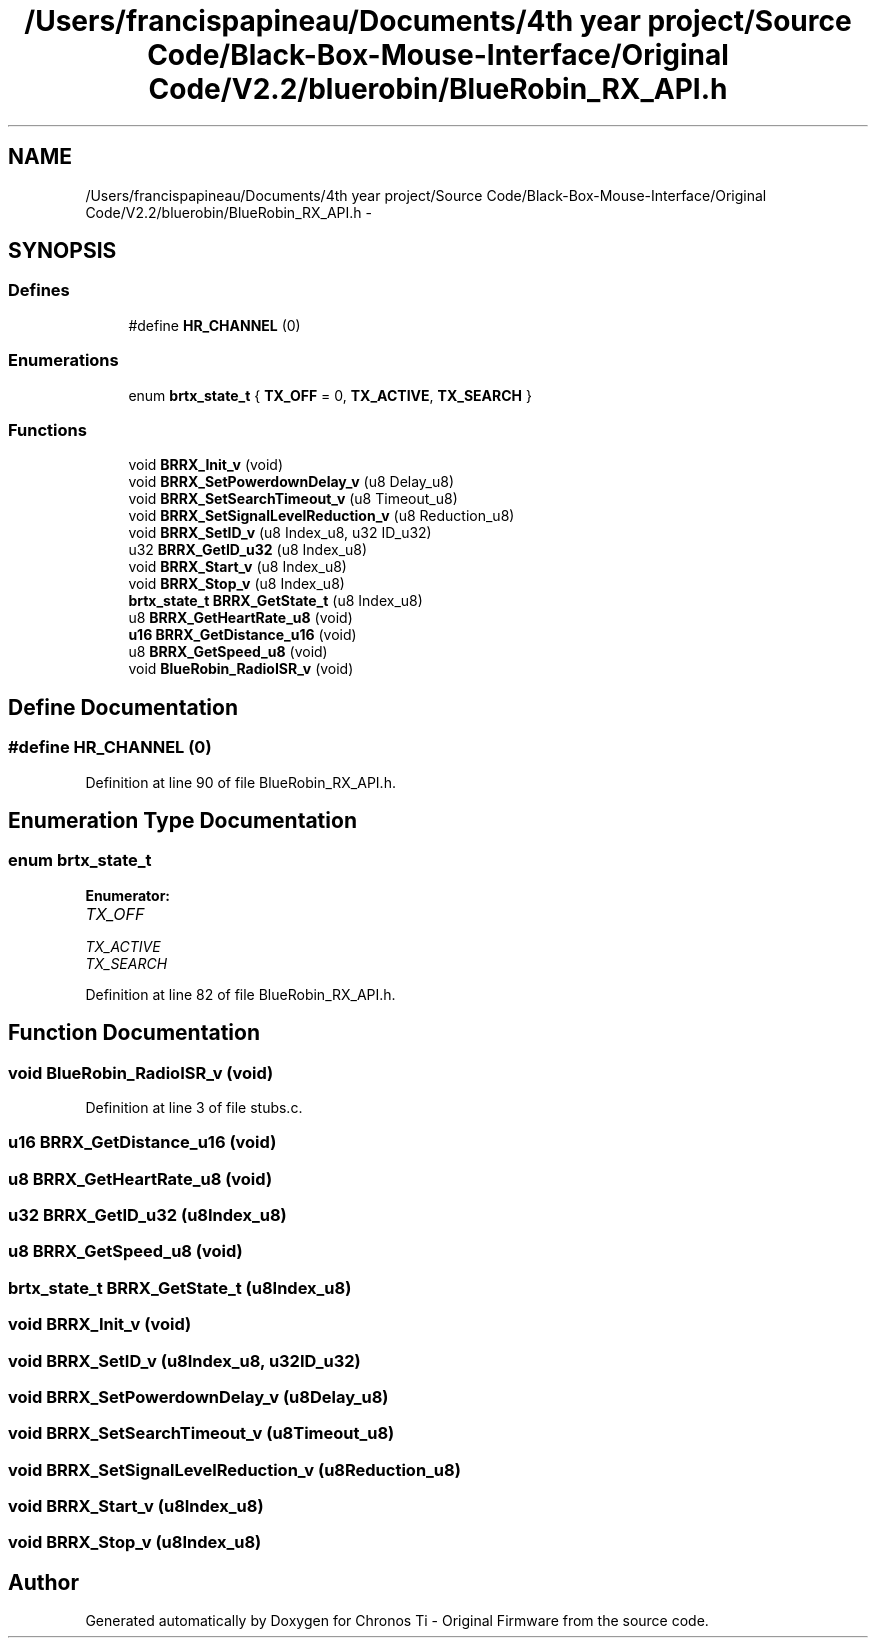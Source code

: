 .TH "/Users/francispapineau/Documents/4th year project/Source Code/Black-Box-Mouse-Interface/Original Code/V2.2/bluerobin/BlueRobin_RX_API.h" 3 "Sat Jun 22 2013" "Version VER 0.0" "Chronos Ti - Original Firmware" \" -*- nroff -*-
.ad l
.nh
.SH NAME
/Users/francispapineau/Documents/4th year project/Source Code/Black-Box-Mouse-Interface/Original Code/V2.2/bluerobin/BlueRobin_RX_API.h \- 
.SH SYNOPSIS
.br
.PP
.SS "Defines"

.in +1c
.ti -1c
.RI "#define \fBHR_CHANNEL\fP   (0)"
.br
.in -1c
.SS "Enumerations"

.in +1c
.ti -1c
.RI "enum \fBbrtx_state_t\fP { \fBTX_OFF\fP =  0, \fBTX_ACTIVE\fP, \fBTX_SEARCH\fP }"
.br
.in -1c
.SS "Functions"

.in +1c
.ti -1c
.RI "void \fBBRRX_Init_v\fP (void)"
.br
.ti -1c
.RI "void \fBBRRX_SetPowerdownDelay_v\fP (u8 Delay_u8)"
.br
.ti -1c
.RI "void \fBBRRX_SetSearchTimeout_v\fP (u8 Timeout_u8)"
.br
.ti -1c
.RI "void \fBBRRX_SetSignalLevelReduction_v\fP (u8 Reduction_u8)"
.br
.ti -1c
.RI "void \fBBRRX_SetID_v\fP (u8 Index_u8, u32 ID_u32)"
.br
.ti -1c
.RI "u32 \fBBRRX_GetID_u32\fP (u8 Index_u8)"
.br
.ti -1c
.RI "void \fBBRRX_Start_v\fP (u8 Index_u8)"
.br
.ti -1c
.RI "void \fBBRRX_Stop_v\fP (u8 Index_u8)"
.br
.ti -1c
.RI "\fBbrtx_state_t\fP \fBBRRX_GetState_t\fP (u8 Index_u8)"
.br
.ti -1c
.RI "u8 \fBBRRX_GetHeartRate_u8\fP (void)"
.br
.ti -1c
.RI "\fBu16\fP \fBBRRX_GetDistance_u16\fP (void)"
.br
.ti -1c
.RI "u8 \fBBRRX_GetSpeed_u8\fP (void)"
.br
.ti -1c
.RI "void \fBBlueRobin_RadioISR_v\fP (void)"
.br
.in -1c
.SH "Define Documentation"
.PP 
.SS "#define \fBHR_CHANNEL\fP   (0)"
.PP
Definition at line 90 of file BlueRobin_RX_API\&.h\&.
.SH "Enumeration Type Documentation"
.PP 
.SS "enum \fBbrtx_state_t\fP"
.PP
\fBEnumerator: \fP
.in +1c
.TP
\fB\fITX_OFF \fP\fP
.TP
\fB\fITX_ACTIVE \fP\fP
.TP
\fB\fITX_SEARCH \fP\fP

.PP
Definition at line 82 of file BlueRobin_RX_API\&.h\&.
.SH "Function Documentation"
.PP 
.SS "void \fBBlueRobin_RadioISR_v\fP (void)"
.PP
Definition at line 3 of file stubs\&.c\&.
.SS "\fBu16\fP \fBBRRX_GetDistance_u16\fP (void)"
.SS "u8 \fBBRRX_GetHeartRate_u8\fP (void)"
.SS "u32 \fBBRRX_GetID_u32\fP (u8Index_u8)"
.SS "u8 \fBBRRX_GetSpeed_u8\fP (void)"
.SS "\fBbrtx_state_t\fP \fBBRRX_GetState_t\fP (u8Index_u8)"
.SS "void \fBBRRX_Init_v\fP (void)"
.SS "void \fBBRRX_SetID_v\fP (u8Index_u8, u32ID_u32)"
.SS "void \fBBRRX_SetPowerdownDelay_v\fP (u8Delay_u8)"
.SS "void \fBBRRX_SetSearchTimeout_v\fP (u8Timeout_u8)"
.SS "void \fBBRRX_SetSignalLevelReduction_v\fP (u8Reduction_u8)"
.SS "void \fBBRRX_Start_v\fP (u8Index_u8)"
.SS "void \fBBRRX_Stop_v\fP (u8Index_u8)"
.SH "Author"
.PP 
Generated automatically by Doxygen for Chronos Ti - Original Firmware from the source code\&.

